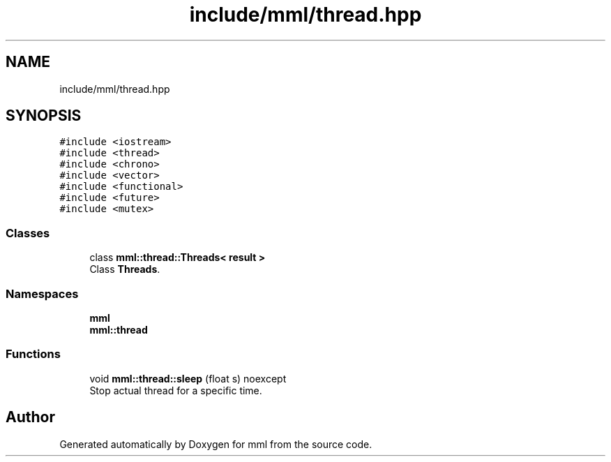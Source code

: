 .TH "include/mml/thread.hpp" 3 "Mon Jun 10 2024" "mml" \" -*- nroff -*-
.ad l
.nh
.SH NAME
include/mml/thread.hpp
.SH SYNOPSIS
.br
.PP
\fC#include <iostream>\fP
.br
\fC#include <thread>\fP
.br
\fC#include <chrono>\fP
.br
\fC#include <vector>\fP
.br
\fC#include <functional>\fP
.br
\fC#include <future>\fP
.br
\fC#include <mutex>\fP
.br

.SS "Classes"

.in +1c
.ti -1c
.RI "class \fBmml::thread::Threads< result >\fP"
.br
.RI "Class \fBThreads\fP\&. "
.in -1c
.SS "Namespaces"

.in +1c
.ti -1c
.RI " \fBmml\fP"
.br
.ti -1c
.RI " \fBmml::thread\fP"
.br
.in -1c
.SS "Functions"

.in +1c
.ti -1c
.RI "void \fBmml::thread::sleep\fP (float s) noexcept"
.br
.RI "Stop actual thread for a specific time\&. "
.in -1c
.SH "Author"
.PP 
Generated automatically by Doxygen for mml from the source code\&.
